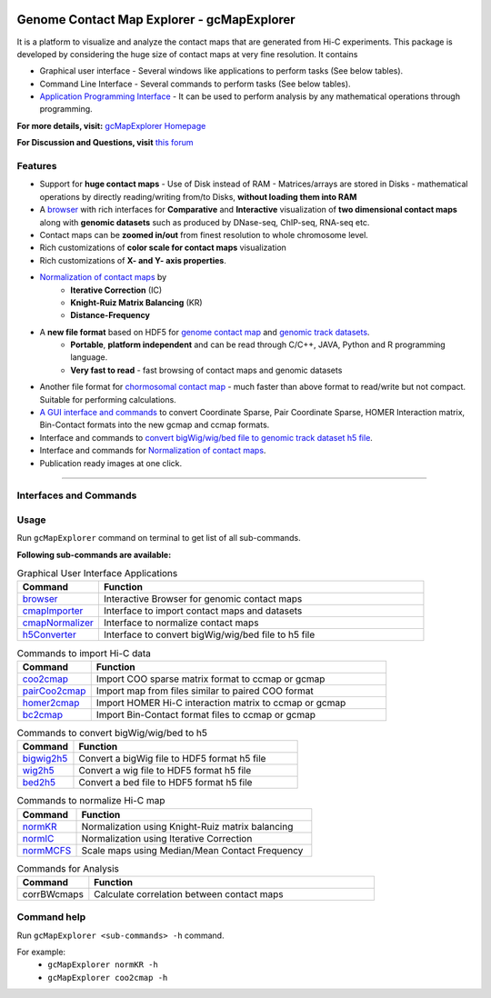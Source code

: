 
.. _browser: http://gcmapexplorer.readthedocs.io/en/latest/mapBrowser.html
.. _genome contact map: http://gcmapexplorer.readthedocs.io/en/latest/about_gcmap_file.html
.. _genomic track datasets: http://gcmapexplorer.readthedocs.io/en/latest/about_h5_file.html
.. _Normalization of contact maps: http://gcmapexplorer.readthedocs.io/en/latest/cmapNormalization.html
.. _convert bigWig/wig/bed file to genomic track dataset h5 file: http://gcmapexplorer.readthedocs.io/en/latest/about_h5_file.html#convert-bigwig-wig-bed-to-genomic-track-h5-file

.. image:: https://travis-ci.org/rjdkmr/gcMapExplorer.svg?branch=master
    :target: https://travis-ci.org/rjdkmr/gcMapExplorer


Genome Contact Map Explorer - gcMapExplorer
===========================================

It is a platform to visualize and analyze the contact maps that are generated from Hi-C experiments. This package is developed by considering the huge size of contact maps at very fine resolution. It contains

* Graphical user interface - Several windows like applications to perform tasks (See below tables).
* Command Line Interface - Several commands to perform tasks (See below tables).
* `Application Programming Interface <http://gcmapexplorer.readthedocs.io/en/latest/apidoc/summary.html>`_
  - It can be used to perform analysis by any mathematical operations through programming.


**For more details, visit:** `gcMapExplorer Homepage <http://gcmapexplorer.readthedocs.io/>`_

**For Discussion and Questions, visit** `this forum <https://groups.google.com/forum/#!forum/gcmapexplorer>`_

Features
--------

* Support for **huge contact maps** - Use of Disk instead of RAM - Matrices/arrays are stored in Disks -
  mathematical operations by directly reading/writing from/to Disks, **without loading them into RAM**
* A browser_ with rich interfaces
  for **Comparative** and **Interactive** visualization of **two dimensional contact maps** along
  with **genomic datasets** such as produced by DNase-seq, ChIP-seq, RNA-seq etc.
* Contact maps can be **zoomed in/out** from finest resolution to whole chromosome level.
* Rich customizations of **color scale for contact maps** visualization
* Rich customizations of **X- and Y- axis properties**.

* `Normalization of contact maps`_ by
    * **Iterative Correction** (IC)
    * **Knight-Ruiz Matrix Balancing** (KR)
    * **Distance-Frequency**

* A **new file format** based on HDF5 for `genome contact map`_ and `genomic track datasets`_.
    * **Portable**, **platform independent** and can be read through C/C++, JAVA, Python and R programming language.
    * **Very fast to read** - fast browsing of contact maps and genomic datasets

* Another file format for `chormosomal contact map <http://gcmapexplorer.readthedocs.io/en/latest/about_ccmap_file.html>`_
  - much faster than above format to read/write but not compact. Suitable for performing calculations.
* `A GUI interface and commands <http://gcmapexplorer.readthedocs.io/en/latest/about_gcmap_file.html#convert-hi-c-data-to-gcmap>`_
  to convert Coordinate Sparse, Pair Coordinate Sparse, HOMER Interaction matrix, Bin-Contact formats into the new gcmap and ccmap formats.
* Interface and commands to `convert bigWig/wig/bed file to genomic track dataset h5 file`_.
* Interface and commands for `Normalization of contact maps`_.
* Publication ready images at one click.


----


Interfaces and Commands
-----------------------

Usage
-----

Run ``gcMapExplorer`` command on terminal to get list of all sub-commands.

**Following sub-commands are available:**

.. list-table:: Graphical User Interface Applications
    :widths: 1, 4
    :header-rows: 1
    :name: gui-table

    * - Command
      - Function

    * - browser_
      - Interactive Browser for genomic contact maps

    * - `cmapImporter <http://gcmapexplorer.readthedocs.io/en/latest/commands/cmapImporter.html>`_
      - Interface to import contact maps and datasets

    * - `cmapNormalizer <http://gcmapexplorer.readthedocs.io/en/latest/commands/cmapNormalizer.html>`_
      - Interface to normalize contact maps

    * - `h5Converter <http://gcmapexplorer.readthedocs.io/en/latest/commands/h5Converter.html>`_
      - Interface to convert bigWig/wig/bed file to h5 file


.. list-table::  Commands to import Hi-C data
    :widths: 1, 4
    :header-rows: 1
    :name: import-hic-command-table

    * - Command
      - Function

    * - `coo2cmap <http://gcmapexplorer.readthedocs.io/en/latest/commands/coo2cmap.html>`_
      - Import COO sparse matrix format to ccmap or gcmap

    * - `pairCoo2cmap <http://gcmapexplorer.readthedocs.io/en/latest/commands/pairCoo2cmap.html>`_
      - Import map from files similar to paired COO format

    * - `homer2cmap <http://gcmapexplorer.readthedocs.io/en/latest/commands/homer2cmap.html>`_
      - Import HOMER Hi-C interaction matrix to ccmap or gcmap

    * - `bc2cmap <http://gcmapexplorer.readthedocs.io/en/latest/commands/bc2cmap.html>`_
      - Import Bin-Contact format files to ccmap or gcmap


.. list-table:: Commands to convert bigWig/wig/bed to h5
    :widths: 1, 4
    :header-rows: 1
    :name: convert-to-h5-file-table

    * - Command
      - Function

    * - `bigwig2h5 <http://gcmapexplorer.readthedocs.io/en/latest/commands/bigWig2h5.html>`_
      - Convert a bigWig file to HDF5 format h5 file

    * - `wig2h5 <http://gcmapexplorer.readthedocs.io/en/latest/commands/wig2h5.html>`_
      - Convert a wig file to HDF5 format h5 file

    * - `bed2h5 <http://gcmapexplorer.readthedocs.io/en/latest/commands/bed2h5.html>`_
      - Convert a bed file to HDF5 format h5 file


.. list-table:: Commands to normalize Hi-C map
    :widths: 1, 4
    :header-rows: 1
    :name: normalize-maps-table

    * - Command
      - Function

    * - `normKR <http://gcmapexplorer.readthedocs.io/en/latest/commands/normKR.html>`_
      - Normalization using Knight-Ruiz matrix balancing

    * - `normIC <http://gcmapexplorer.readthedocs.io/en/latest/commands/normIC.html>`_
      - Normalization using Iterative Correction

    * - `normMCFS <http://gcmapexplorer.readthedocs.io/en/latest/commands/normMCFS.html>`_
      - Scale maps using Median/Mean Contact Frequency


.. list-table:: Commands for Analysis
    :widths: 1, 4
    :header-rows: 1

    * - Command
      - Function

    * - corrBWcmaps
      - Calculate correlation between contact maps


Command help
------------
Run ``gcMapExplorer <sub-commands> -h`` command.

For example:
	* ``gcMapExplorer normKR -h``
	* ``gcMapExplorer coo2cmap -h``


